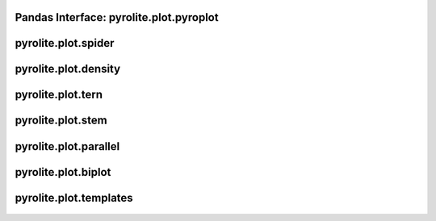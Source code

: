 Pandas Interface: pyrolite\.plot\.pyroplot
-------------------------------------------

  .. autoclass:: pyrolite.plot.pyroplot
    :members:
    :undoc-members:

pyrolite\.plot\.spider
-------------------------------
  .. automodule:: pyrolite.plot.spider
      :members:
      :undoc-members:

pyrolite\.plot\.density
-------------------------------
  .. automodule:: pyrolite.plot.density
      :members:
      :undoc-members:

pyrolite\.plot\.tern
-------------------------------
  .. automodule:: pyrolite.plot.tern
      :members:
      :undoc-members:

pyrolite\.plot\.stem
-------------------------------
  .. automodule:: pyrolite.plot.stem
      :members:
      :undoc-members:

pyrolite\.plot\.parallel
-------------------------------
  .. automodule:: pyrolite.plot.parallel
      :members:
      :undoc-members:

pyrolite\.plot\.biplot
-------------------------------
  .. automodule:: pyrolite.plot.biplot
      :members:
      :undoc-members:

pyrolite\.plot\.templates
-------------------------------
  .. automodule:: pyrolite.plot.templates
      :members:
      :undoc-members:
      :imported-members:
